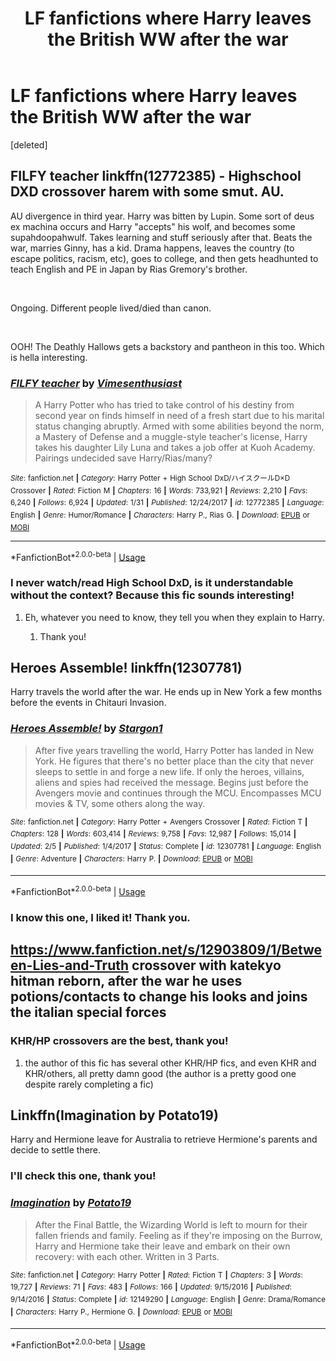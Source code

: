 #+TITLE: LF fanfictions where Harry leaves the British WW after the war

* LF fanfictions where Harry leaves the British WW after the war
:PROPERTIES:
:Score: 9
:DateUnix: 1583528111.0
:DateShort: 2020-Mar-07
:FlairText: Request
:END:
[deleted]


** *FILFY teacher* linkffn(12772385) - Highschool DXD crossover harem with some smut. *AU.*

AU divergence in third year. Harry was bitten by Lupin. Some sort of deus ex machina occurs and Harry "accepts" his wolf, and becomes some supahdoopahwulf. Takes learning and stuff seriously after that. Beats the war, marries Ginny, has a kid. Drama happens, leaves the country (to escape politics, racism, etc), goes to college, and then gets headhunted to teach English and PE in Japan by Rias Gremory's brother.

​

Ongoing. Different people lived/died than canon.

​

OOH! The Deathly Hallows gets a backstory and pantheon in this too. Which is hella interesting.
:PROPERTIES:
:Author: Nyanmaru_San
:Score: 4
:DateUnix: 1583546919.0
:DateShort: 2020-Mar-07
:END:

*** [[https://www.fanfiction.net/s/12772385/1/][*/FILFY teacher/*]] by [[https://www.fanfiction.net/u/4785338/Vimesenthusiast][/Vimesenthusiast/]]

#+begin_quote
  A Harry Potter who has tried to take control of his destiny from second year on finds himself in need of a fresh start due to his marital status changing abruptly. Armed with some abilities beyond the norm, a Mastery of Defense and a muggle-style teacher's license, Harry takes his daughter Lily Luna and takes a job offer at Kuoh Academy. Pairings undecided save Harry/Rias/many?
#+end_quote

^{/Site/:} ^{fanfiction.net} ^{*|*} ^{/Category/:} ^{Harry} ^{Potter} ^{+} ^{High} ^{School} ^{DxD/ハイスクールD×D} ^{Crossover} ^{*|*} ^{/Rated/:} ^{Fiction} ^{M} ^{*|*} ^{/Chapters/:} ^{16} ^{*|*} ^{/Words/:} ^{733,921} ^{*|*} ^{/Reviews/:} ^{2,210} ^{*|*} ^{/Favs/:} ^{6,240} ^{*|*} ^{/Follows/:} ^{6,924} ^{*|*} ^{/Updated/:} ^{1/31} ^{*|*} ^{/Published/:} ^{12/24/2017} ^{*|*} ^{/id/:} ^{12772385} ^{*|*} ^{/Language/:} ^{English} ^{*|*} ^{/Genre/:} ^{Humor/Romance} ^{*|*} ^{/Characters/:} ^{Harry} ^{P.,} ^{Rias} ^{G.} ^{*|*} ^{/Download/:} ^{[[http://www.ff2ebook.com/old/ffn-bot/index.php?id=12772385&source=ff&filetype=epub][EPUB]]} ^{or} ^{[[http://www.ff2ebook.com/old/ffn-bot/index.php?id=12772385&source=ff&filetype=mobi][MOBI]]}

--------------

*FanfictionBot*^{2.0.0-beta} | [[https://github.com/tusing/reddit-ffn-bot/wiki/Usage][Usage]]
:PROPERTIES:
:Author: FanfictionBot
:Score: 1
:DateUnix: 1583546940.0
:DateShort: 2020-Mar-07
:END:


*** I never watch/read High School DxD, is it understandable without the context? Because this fic sounds interesting!
:PROPERTIES:
:Author: xcrowny
:Score: 1
:DateUnix: 1584235693.0
:DateShort: 2020-Mar-15
:END:

**** Eh, whatever you need to know, they tell you when they explain to Harry.
:PROPERTIES:
:Author: Nyanmaru_San
:Score: 1
:DateUnix: 1584238452.0
:DateShort: 2020-Mar-15
:END:

***** Thank you!
:PROPERTIES:
:Author: xcrowny
:Score: 1
:DateUnix: 1584267941.0
:DateShort: 2020-Mar-15
:END:


** Heroes Assemble! linkffn(12307781)

Harry travels the world after the war. He ends up in New York a few months before the events in Chitauri Invasion.
:PROPERTIES:
:Author: streakermaximus
:Score: 1
:DateUnix: 1583554653.0
:DateShort: 2020-Mar-07
:END:

*** [[https://www.fanfiction.net/s/12307781/1/][*/Heroes Assemble!/*]] by [[https://www.fanfiction.net/u/5643202/Stargon1][/Stargon1/]]

#+begin_quote
  After five years travelling the world, Harry Potter has landed in New York. He figures that there's no better place than the city that never sleeps to settle in and forge a new life. If only the heroes, villains, aliens and spies had received the message. Begins just before the Avengers movie and continues through the MCU. Encompasses MCU movies & TV, some others along the way.
#+end_quote

^{/Site/:} ^{fanfiction.net} ^{*|*} ^{/Category/:} ^{Harry} ^{Potter} ^{+} ^{Avengers} ^{Crossover} ^{*|*} ^{/Rated/:} ^{Fiction} ^{T} ^{*|*} ^{/Chapters/:} ^{128} ^{*|*} ^{/Words/:} ^{603,414} ^{*|*} ^{/Reviews/:} ^{9,758} ^{*|*} ^{/Favs/:} ^{12,987} ^{*|*} ^{/Follows/:} ^{15,014} ^{*|*} ^{/Updated/:} ^{2/5} ^{*|*} ^{/Published/:} ^{1/4/2017} ^{*|*} ^{/Status/:} ^{Complete} ^{*|*} ^{/id/:} ^{12307781} ^{*|*} ^{/Language/:} ^{English} ^{*|*} ^{/Genre/:} ^{Adventure} ^{*|*} ^{/Characters/:} ^{Harry} ^{P.} ^{*|*} ^{/Download/:} ^{[[http://www.ff2ebook.com/old/ffn-bot/index.php?id=12307781&source=ff&filetype=epub][EPUB]]} ^{or} ^{[[http://www.ff2ebook.com/old/ffn-bot/index.php?id=12307781&source=ff&filetype=mobi][MOBI]]}

--------------

*FanfictionBot*^{2.0.0-beta} | [[https://github.com/tusing/reddit-ffn-bot/wiki/Usage][Usage]]
:PROPERTIES:
:Author: FanfictionBot
:Score: 1
:DateUnix: 1583554669.0
:DateShort: 2020-Mar-07
:END:


*** I know this one, I liked it! Thank you.
:PROPERTIES:
:Author: xcrowny
:Score: 1
:DateUnix: 1584235748.0
:DateShort: 2020-Mar-15
:END:


** [[https://www.fanfiction.net/s/12903809/1/Between-Lies-and-Truth]] crossover with katekyo hitman reborn, after the war he uses potions/contacts to change his looks and joins the italian special forces
:PROPERTIES:
:Author: Neriasa
:Score: 1
:DateUnix: 1583554669.0
:DateShort: 2020-Mar-07
:END:

*** KHR/HP crossovers are the best, thank you!
:PROPERTIES:
:Author: xcrowny
:Score: 1
:DateUnix: 1584235822.0
:DateShort: 2020-Mar-15
:END:

**** the author of this fic has several other KHR/HP fics, and even KHR and KHR/others, all pretty damn good (the author is a pretty good one despite rarely completing a fic)
:PROPERTIES:
:Author: Neriasa
:Score: 1
:DateUnix: 1584236516.0
:DateShort: 2020-Mar-15
:END:


** Linkffn(Imagination by Potato19)

Harry and Hermione leave for Australia to retrieve Hermione's parents and decide to settle there.
:PROPERTIES:
:Author: rohan62442
:Score: 1
:DateUnix: 1583564794.0
:DateShort: 2020-Mar-07
:END:

*** I'll check this one, thank you!
:PROPERTIES:
:Author: xcrowny
:Score: 2
:DateUnix: 1584235878.0
:DateShort: 2020-Mar-15
:END:


*** [[https://www.fanfiction.net/s/12149290/1/][*/Imagination/*]] by [[https://www.fanfiction.net/u/5594536/Potato19][/Potato19/]]

#+begin_quote
  After the Final Battle, the Wizarding World is left to mourn for their fallen friends and family. Feeling as if they're imposing on the Burrow, Harry and Hermione take their leave and embark on their own recovery: with each other. Written in 3 Parts.
#+end_quote

^{/Site/:} ^{fanfiction.net} ^{*|*} ^{/Category/:} ^{Harry} ^{Potter} ^{*|*} ^{/Rated/:} ^{Fiction} ^{T} ^{*|*} ^{/Chapters/:} ^{3} ^{*|*} ^{/Words/:} ^{19,727} ^{*|*} ^{/Reviews/:} ^{71} ^{*|*} ^{/Favs/:} ^{483} ^{*|*} ^{/Follows/:} ^{166} ^{*|*} ^{/Updated/:} ^{9/15/2016} ^{*|*} ^{/Published/:} ^{9/14/2016} ^{*|*} ^{/Status/:} ^{Complete} ^{*|*} ^{/id/:} ^{12149290} ^{*|*} ^{/Language/:} ^{English} ^{*|*} ^{/Genre/:} ^{Drama/Romance} ^{*|*} ^{/Characters/:} ^{Harry} ^{P.,} ^{Hermione} ^{G.} ^{*|*} ^{/Download/:} ^{[[http://www.ff2ebook.com/old/ffn-bot/index.php?id=12149290&source=ff&filetype=epub][EPUB]]} ^{or} ^{[[http://www.ff2ebook.com/old/ffn-bot/index.php?id=12149290&source=ff&filetype=mobi][MOBI]]}

--------------

*FanfictionBot*^{2.0.0-beta} | [[https://github.com/tusing/reddit-ffn-bot/wiki/Usage][Usage]]
:PROPERTIES:
:Author: FanfictionBot
:Score: 1
:DateUnix: 1583564817.0
:DateShort: 2020-Mar-07
:END:
